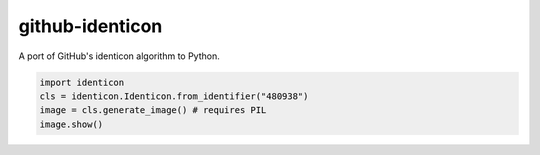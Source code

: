 .. github-identicon readme


github-identicon
================

A port of GitHub's identicon algorithm to Python.

.. code-block:: python3

	import identicon
	cls = identicon.Identicon.from_identifier("480938")
	image = cls.generate_image() # requires PIL
	image.show()
